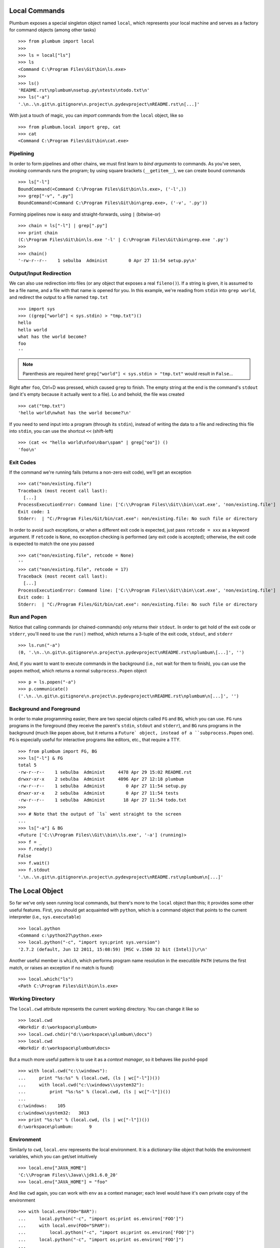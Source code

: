 Local Commands
==============
Plumbum exposes a special singleton object named ``local``, which represents your local machine
and serves as a factory for command objects (among other tasks) ::

    >>> from plumbum import local
    >>>
    >>> ls = local["ls"]
    >>> ls
    <Command C:\Program Files\Git\bin\ls.exe>
    >>>    
    >>> ls()
    'README.rst\nplumbum\nsetup.py\ntests\ntodo.txt\n'
    >>> ls("-a")
    '.\n..\n.git\n.gitignore\n.project\n.pydevproject\nREADME.rst\n[...]'

With just a touch of magic, you can *import* commands from the ``local`` object, like so ::

    >>> from plumbum.local import grep, cat
    >>> cat
    <Command C:\Program Files\Git\bin\cat.exe>

Pipelining
----------
In order to form pipelines and other chains, we must first learn to *bind arguments* to commands.
As you've seen, *invoking* commands runs the program; by using square brackets (``__getitem__``),
we can create bound commands ::

    >>> ls["-l"]
    BoundCommand(<Command C:\Program Files\Git\bin\ls.exe>, ('-l',))
    >>> grep["-v", ".py"]
    BoundCommand(<Command C:\Program Files\Git\bin\grep.exe>, ('-v', '.py'))

Forming pipelines now is easy and straight-forwards, using ``|`` (bitwise-or) :: 

    >>> chain = ls["-l"] | grep[".py"]
    >>> print chain
    (C:\Program Files\Git\bin\ls.exe '-l' | C:\Program Files\Git\bin\grep.exe '.py')
    >>>
    >>> chain()
    '-rw-r--r--    1 sebulba  Administ        0 Apr 27 11:54 setup.py\n'

Output/Input Redirection
------------------------
We can also use redirection into files (or any object that exposes a real ``fileno()``). 
If a string is given, it is assumed to be a file name, and a file with that name is opened 
for you. In this example, we're reading from ``stdin`` into ``grep world``, and redirect 
the output to a file named ``tmp.txt`` ::
    
    >>> import sys
    >>> ((grep["world"] < sys.stdin) > "tmp.txt")()
    hello
    hello world
    what has the world become?
    foo                                    
    ''

.. note::
   Parenthesis are required here! ``grep["world"] < sys.stdin > "tmp.txt"`` would 
   result in ``False``...

Right after ``foo``, Ctrl+D was pressed, which caused ``grep`` to finish. The empty string
at the end is the command's ``stdout`` (and it's empty because it actually went to a file).
Lo and behold, the file was created ::

    >>> cat("tmp.txt")
    'hello world\nwhat has the world become?\n'

If you need to send input into a program (through its ``stdin``), instead of writing the data 
to a file and redirecting this file into ``stdin``, you can use the shortcut ``<<`` (shift-left) ::

    >>> (cat << "hello world\nfoo\nbar\spam" | grep["oo"]) ()
    'foo\n'

Exit Codes
----------
If the command we're running fails (returns a non-zero exit code), we'll get an exception ::

    >>> cat("non/existing.file")
    Traceback (most recent call last):
      [...]
    ProcessExecutionError: Command line: ['C:\\Program Files\\Git\\bin\\cat.exe', 'non/existing.file']
    Exit code: 1
    Stderr:  | "C:/Program Files/Git/bin/cat.exe": non/existing.file: No such file or directory

In order to avoid such exceptions, or when a different exit code is expected, just pass  
``retcode = xxx`` as a keyword argument. If ``retcode`` is ``None``, no exception checking 
is performed (any exit code is accepted); otherwise, the exit code is expected to match the 
one you passed ::

    >>> cat("non/existing.file", retcode = None)
    '' 
    >>> cat("non/existing.file", retcode = 17)
    Traceback (most recent call last):
      [...]
    ProcessExecutionError: Command line: ['C:\\Program Files\\Git\\bin\\cat.exe', 'non/existing.file']
    Exit code: 1
    Stderr:  | "C:/Program Files/Git/bin/cat.exe": non/existing.file: No such file or directory

Run and Popen
-------------
Notice that calling commands (or chained-commands) only returns their ``stdout``. In order to
get hold of the exit code or ``stderr``, you'll need to use the ``run()`` method, which returns 
a 3-tuple of the exit code, ``stdout``, and ``stderr`` ::

    >>> ls.run("-a")
    (0, '.\n..\n.git\n.gitignore\n.project\n.pydevproject\nREADME.rst\nplumbum\[...]', '')

And, if you want to want to execute commands in the background (i.e., not wait for them to 
finish), you can use the ``popen`` method, which returns a normal ``subprocess.Popen`` object ::

    >>> p = ls.popen("-a")
    >>> p.communicate()
    ('.\n..\n.git\n.gitignore\n.project\n.pydevproject\nREADME.rst\nplumbum\n[...]', '')

Background and Foreground
-------------------------
In order to make programming easier, there are two special objects called ``FG`` and ``BG``,
which you can use. ``FG`` runs programs in the foreground (they receive the parent's ``stdin``, 
``stdout`` and ``stderr``), and ``BG`` runs programs in the background (much like ``popen`` above,
but it returns a ``Future` object, instead of a ``subprocess.Popen`` one). ``FG`` is especially
useful for interactive programs like editors, etc., that require a TTY. ::

    >>> from plumbum import FG, BG
    >>> ls["-l"] & FG
    total 5
    -rw-r--r--    1 sebulba  Administ     4478 Apr 29 15:02 README.rst
    drwxr-xr-x    2 sebulba  Administ     4096 Apr 27 12:18 plumbum
    -rw-r--r--    1 sebulba  Administ        0 Apr 27 11:54 setup.py
    drwxr-xr-x    2 sebulba  Administ        0 Apr 27 11:54 tests
    -rw-r--r--    1 sebulba  Administ       18 Apr 27 11:54 todo.txt
    >>>
    >>> # Note that the output of `ls` went straight to the screen
    ...
    >>> ls["-a"] & BG
    <Future ['C:\\Program Files\\Git\\bin\\ls.exe', '-a'] (running)>
    >>> f = _
    >>> f.ready()
    False
    >>> f.wait()
    >>> f.stdout
    '.\n..\n.git\n.gitignore\n.project\n.pydevproject\nREADME.rst\nplumbum\n[...]'

The Local Object
================
So far we've only seen running local commands, but there's more to the ``local`` object than
this; it provides some other useful features. First, you should get acquainted with ``python``,
which is a command object that points to the current interpreter (i.e., ``sys.executable``) ::

    >>> local.python
    <Command c:\python27\python.exe>
    >>> local.python("-c", "import sys;print sys.version")
    '2.7.2 (default, Jun 12 2011, 15:08:59) [MSC v.1500 32 bit (Intel)]\r\n'

Another useful member is ``which``, which performs program name resolution in the executible 
``PATH`` (returns the first match, or raises an exception if no match is found) ::

    >>> local.which("ls")
    <Path C:\Program Files\Git\bin\ls.exe>

Working Directory
-----------------
The ``local.cwd`` attribute represents the current working directory. You can change it like so ::

    >>> local.cwd
    <Workdir d:\workspace\plumbum>
    >>> local.cwd.chdir("d:\\workspace\\plumbum\\docs")
    >>> local.cwd
    <Workdir d:\workspace\plumbum\docs>

But a much more useful pattern is to use it as a *context manager*, so it behaves like 
``pushd``-``popd`` ::

    >>> with local.cwd("c:\\windows"):
    ...     print "%s:%s" % (local.cwd, (ls | wc["-l"])())
    ...     with local.cwd("c:\\windows\\system32"):
    ...         print "%s:%s" % (local.cwd, (ls | wc["-l"])())
    ...
    c:\windows:    105
    c:\windows\system32:   3013
    >>> print "%s:%s" % (local.cwd, (ls | wc["-l"])())
    d:\workspace\plumbum:      9

Environment
-----------
Similarly to ``cwd``, ``local.env`` represents the local environment. It is a dictionary-like 
object that holds the environment variables, which you can get/set intuitively ::

    >>> local.env["JAVA_HOME"]
    'C:\\Program Files\\Java\\jdk1.6.0_20'
    >>> local.env["JAVA_HOME"] = "foo"

And like ``cwd`` again, you can work with ``env`` as a context manager; each level would have
it's own private copy of the environment ::

    >>> with local.env(FOO="BAR"):
    ...     local.python("-c", "import os;print os.environ['FOO']")
    ...     with local.env(FOO="SPAM"):
    ...         local.python("-c", "import os;print os.environ['FOO']")
    ...     local.python("-c", "import os;print os.environ['FOO']")
    ...
    'BAR\r\n'
    'SPAM\r\n'
    'BAR\r\n'
    >>> local.python("-c", "import os;print os.environ['FOO']")
    Traceback (most recent call last):
       [...]
    ProcessExecutionError: Command line: ['c:\\python27\\python.exe', '-c', "import os;print os.environ['FOO']"]
    Exit code: 1
    Stderr:  | Traceback (most recent call last):
             |   File "<string>", line 1, in <module>
             |   File "c:\python27\lib\os.py", line 423, in __getitem__
             |     return self.data[key.upper()]
             | KeyError: 'FOO'

In order to make cross-platform-ness easier, the ``local.env`` object provides some convenience 
properties for getting the username (``user``), the home path (``home``), and the executible path
(``path``). For instance ::

    >>> local.env.user
    'sebulba'
    >>> local.env.home
    <Path c:\Users\sebulba>
    >>> local.env.path
    [<Path c:\python27\lib\site-packages\gtk-2.0\runtime\bin>, <Path c:\Users\sebulba\bin>, ...]
    >>>
    >>> local.which("python")
    <Path c:\python27\python.exe>
    >>> local.env.path.insert(0, "c:\\python32")
    >>> local.which("python")
    <Path c:\python32\python.exe>


Local Path
==========
















